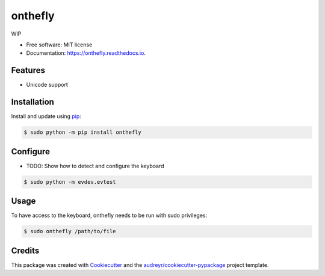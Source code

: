 ========
onthefly
========


.. image:: https://img.shields.io/pypi/v/onthefly.svg
        :target: https://pypi.python.org/pypi/onthefly

.. image:: https://img.shields.io/travis/mroavi/onthefly.svg
        :target: https://travis-ci.com/mroavi/onthefly

.. image:: https://readthedocs.org/projects/onthefly/badge/?version=latest
        :target: https://onthefly.readthedocs.io/en/latest/?badge=latest
        :alt: Documentation Status




WIP

* Free software: MIT license
* Documentation: https://onthefly.readthedocs.io.


Features
--------

* Unicode support


Installation
------------

Install and update using `pip`_:

.. code-block:: text

    $ sudo python -m pip install onthefly

.. _pip: https://pip.pypa.io/en/stable/quickstart/


Configure
---------

* TODO: Show how to detect and configure the keyboard

.. code-block:: text

    $ sudo python -m evdev.evtest

Usage
-----

To have access to the keyboard, onthefly needs to be run with sudo privileges:

.. code-block:: text

    $ sudo onthefly /path/to/file


Credits
-------

This package was created with Cookiecutter_ and the `audreyr/cookiecutter-pypackage`_ project template.

.. _Cookiecutter: https://github.com/audreyr/cookiecutter
.. _`audreyr/cookiecutter-pypackage`: https://github.com/audreyr/cookiecutter-pypackage
